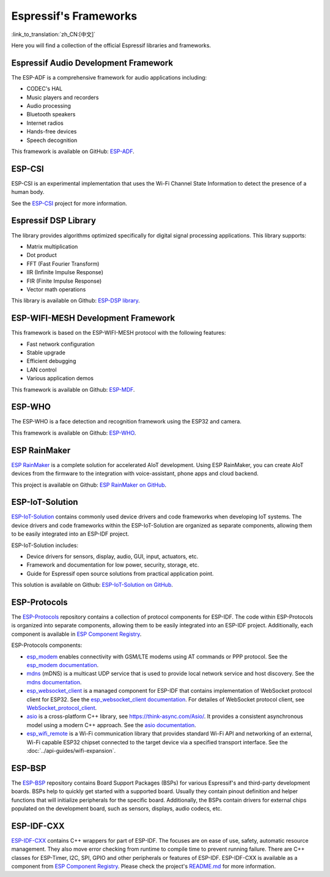 Espressif's Frameworks
======================
:link_to_translation:`zh_CN:[中文]`

Here you will find a collection of the official Espressif libraries and frameworks.

Espressif Audio Development Framework
-------------------------------------

The ESP-ADF is a comprehensive framework for audio applications including:

* CODEC's HAL
* Music players and recorders
* Audio processing
* Bluetooth speakers
* Internet radios
* Hands-free devices
* Speech decognition

This framework is available on GitHub: `ESP-ADF <https://github.com/espressif/esp-adf>`_.

ESP-CSI
-------

ESP-CSI is an experimental implementation that uses the Wi-Fi Channel State Information to detect the presence of a human body.

See the `ESP-CSI <https://github.com/espressif/esp-csi>`_ project for more information.

Espressif DSP Library
---------------------

The library provides algorithms optimized specifically for digital signal processing applications. This library supports:

* Matrix multiplication
* Dot product
* FFT (Fast Fourier Transform)
* IIR (Infinite Impulse Response)
* FIR (Finite Impulse Response)
* Vector math operations

This library is available on Github: `ESP-DSP library <https://github.com/espressif/esp-dsp>`_.

ESP-WIFI-MESH Development Framework
-----------------------------------

This framework is based on the ESP-WIFI-MESH protocol with the following features:

* Fast network configuration
* Stable upgrade
* Efficient debugging
* LAN control
* Various application demos

This framework is available on Github: `ESP-MDF <https://github.com/espressif/esp-mdf>`_.

ESP-WHO
-------

The ESP-WHO is a face detection and recognition framework using the ESP32 and camera.

This framework is available on Github: `ESP-WHO <https://github.com/espressif/esp-who>`_.

ESP RainMaker
-------------

`ESP RainMaker <https://rainmaker.espressif.com/>`_ is a complete solution for accelerated AIoT development. Using ESP RainMaker, you can create AIoT devices from the firmware to the integration with voice-assistant, phone apps and cloud backend.

This project is available on Github: `ESP RainMaker on GitHub <https://github.com/espressif/esp-rainmaker>`_.

ESP-IoT-Solution
----------------

`ESP-IoT-Solution <https://docs.espressif.com/projects/espressif-esp-iot-solution/en/latest/>`_ contains commonly used device drivers and code frameworks when developing IoT systems. The device drivers and code frameworks within the ESP-IoT-Solution are organized as separate components, allowing them to be easily integrated into an ESP-IDF project.

ESP-IoT-Solution includes:

* Device drivers for sensors, display, audio, GUI, input, actuators, etc.
* Framework and documentation for low power, security, storage, etc.
* Guide for Espressif open source solutions from practical application point.

This solution is available on Github: `ESP-IoT-Solution on GitHub <https://github.com/espressif/esp-iot-solution>`_.


ESP-Protocols
-------------

The `ESP-Protocols <https://github.com/espressif/esp-protocols>`_ repository contains a collection of protocol components for ESP-IDF. The code within ESP-Protocols is organized into separate components, allowing them to be easily integrated into an ESP-IDF project. Additionally, each component is available in `ESP Component Registry <https://components.espressif.com/>`_.

ESP-Protocols components:

* `esp_modem <https://components.espressif.com/component/espressif/esp_modem>`_ enables connectivity with GSM/LTE modems using AT commands or PPP protocol. See the `esp_modem documentation <https://docs.espressif.com/projects/esp-protocols/esp_modem/docs/latest/index.html>`_.

* `mdns <https://components.espressif.com/component/espressif/mdns>`_ (mDNS) is a multicast UDP service that is used to provide local network service and host discovery. See the `mdns documentation <https://docs.espressif.com/projects/esp-protocols/mdns/docs/latest/en/index.html>`_.

* `esp_websocket_client <https://components.espressif.com/component/espressif/esp_websocket_client>`_ is a managed component for ESP-IDF that contains implementation of WebSocket protocol client for ESP32. See the `esp_websocket_client documentation <https://docs.espressif.com/projects/esp-protocols/esp_websocket_client/docs/latest/index.html>`_. For detailes of WebSocket protocol client, see `WebSocket_protocol_client <https://datatracker.ietf.org/doc/html/rfc6455>`_.

* `asio <https://components.espressif.com/component/espressif/asio>`_ is a cross-platform C++ library, see https://think-async.com/Asio/. It provides a consistent asynchronous model using a modern C++ approach. See the `asio documentation <https://docs.espressif.com/projects/esp-protocols/asio/docs/latest/index.html>`_.

* `esp_wifi_remote <https://components.espressif.com/component/espressif/esp_wifi_remote>`_ is a Wi-Fi communication library that provides standard Wi-Fi API and networking of an external, Wi-Fi capable ESP32 chipset connected to the target device via a specified transport interface. See the :doc:`../api-guides/wifi-expansion`.

ESP-BSP
-------

The `ESP-BSP <https://github.com/espressif/esp-bsp>`_ repository contains Board Support Packages (BSPs) for various Espressif's and third-party development boards. BSPs help to quickly get started with a supported board. Usually they contain pinout definition and helper functions that will initialize peripherals for the specific board. Additionally, the BSPs contain drivers for external chips populated on the development board, such as sensors, displays, audio codecs, etc.

ESP-IDF-CXX
-----------

`ESP-IDF-CXX <https://github.com/espressif/esp-idf-cxx>`_ contains C++ wrappers for part of ESP-IDF. The focuses are on ease of use, safety, automatic resource management. They also move error checking from runtime to compile time to prevent running failure. There are C++ classes for ESP-Timer, I2C, SPI, GPIO and other peripherals or features of ESP-IDF. ESP-IDF-CXX is available as a component from `ESP Component Registry <https://components.espressif.com/components/espressif/esp-idf-cxx>`__. Please check the project's `README.md <https://github.com/espressif/esp-idf-cxx/blob/main/README.md>`_ for more information.

